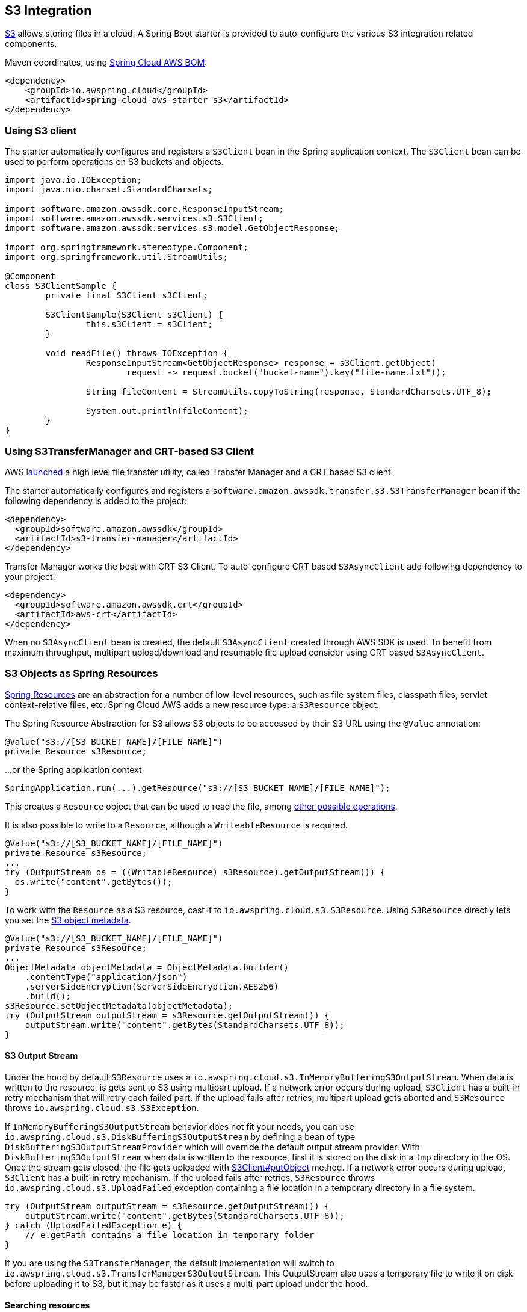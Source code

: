 [#spring-cloud-aws-s3]
== S3 Integration

https://aws.amazon.com/s3/[S3] allows storing files in a cloud.
A Spring Boot starter is provided to auto-configure the various S3 integration related components.

Maven coordinates, using <<index.adoc#bill-of-materials, Spring Cloud AWS BOM>>:

[source,xml]
----
<dependency>
    <groupId>io.awspring.cloud</groupId>
    <artifactId>spring-cloud-aws-starter-s3</artifactId>
</dependency>
----

=== Using S3 client

The starter automatically configures and registers a `S3Client` bean in the Spring application context. The `S3Client` bean can be used to perform operations on S3 buckets and objects.

[source,java]
----
import java.io.IOException;
import java.nio.charset.StandardCharsets;

import software.amazon.awssdk.core.ResponseInputStream;
import software.amazon.awssdk.services.s3.S3Client;
import software.amazon.awssdk.services.s3.model.GetObjectResponse;

import org.springframework.stereotype.Component;
import org.springframework.util.StreamUtils;

@Component
class S3ClientSample {
	private final S3Client s3Client;

	S3ClientSample(S3Client s3Client) {
		this.s3Client = s3Client;
	}

	void readFile() throws IOException {
		ResponseInputStream<GetObjectResponse> response = s3Client.getObject(
			request -> request.bucket("bucket-name").key("file-name.txt"));

		String fileContent = StreamUtils.copyToString(response, StandardCharsets.UTF_8);

		System.out.println(fileContent);
	}
}
----
=== Using S3TransferManager and CRT-based S3 Client

AWS https://aws.amazon.com/blogs/developer/introducing-crt-based-s3-client-and-the-s3-transfer-manager-in-the-aws-sdk-for-java-2-x/[launched] a high level file transfer utility, called Transfer Manager and a CRT based S3 client.

The starter automatically configures and registers a `software.amazon.awssdk.transfer.s3.S3TransferManager` bean if the following dependency is added to the project:

[source,xml]
----
<dependency>
  <groupId>software.amazon.awssdk</groupId>
  <artifactId>s3-transfer-manager</artifactId>
</dependency>
----

Transfer Manager works the best with CRT S3 Client. To auto-configure CRT based `S3AsyncClient` add following dependency to your project:

[source,xml]
----
<dependency>
  <groupId>software.amazon.awssdk.crt</groupId>
  <artifactId>aws-crt</artifactId>
</dependency>
----

When no `S3AsyncClient` bean is created, the default `S3AsyncClient` created through AWS SDK is used. To benefit from maximum throughput, multipart upload/download and resumable file upload consider using CRT based `S3AsyncClient`.

=== S3 Objects as Spring Resources

https://docs.spring.io/spring/docs/current/spring-framework-reference/html/resources.html[Spring Resources] are an abstraction for a number of low-level resources, such as file system files, classpath files, servlet context-relative files, etc.
Spring Cloud AWS adds a new resource type: a `S3Resource` object.

The Spring Resource Abstraction for S3 allows S3 objects to be accessed by their S3 URL using the `@Value` annotation:

[source,java]
----
@Value("s3://[S3_BUCKET_NAME]/[FILE_NAME]")
private Resource s3Resource;
----

...or the Spring application context

[source,java]
----
SpringApplication.run(...).getResource("s3://[S3_BUCKET_NAME]/[FILE_NAME]");
----


This creates a `Resource` object that can be used to read the file, among https://docs.spring.io/spring/docs/current/spring-framework-reference/html/resources.html#resources-resource[other possible operations].

It is also possible to write to a `Resource`, although a `WriteableResource` is required.

[source,java]
----
@Value("s3://[S3_BUCKET_NAME]/[FILE_NAME]")
private Resource s3Resource;
...
try (OutputStream os = ((WritableResource) s3Resource).getOutputStream()) {
  os.write("content".getBytes());
}
----

To work with the `Resource` as a S3 resource, cast it to `io.awspring.cloud.s3.S3Resource`.
Using `S3Resource` directly lets you set the https://docs.aws.amazon.com/AmazonS3/latest/userguide/UsingMetadata.html[S3 object metadata].

[source,java]
----
@Value("s3://[S3_BUCKET_NAME]/[FILE_NAME]")
private Resource s3Resource;
...
ObjectMetadata objectMetadata = ObjectMetadata.builder()
    .contentType("application/json")
    .serverSideEncryption(ServerSideEncryption.AES256)
    .build();
s3Resource.setObjectMetadata(objectMetadata);
try (OutputStream outputStream = s3Resource.getOutputStream()) {
    outputStream.write("content".getBytes(StandardCharsets.UTF_8));
}
----

==== S3 Output Stream

Under the hood by default `S3Resource` uses a `io.awspring.cloud.s3.InMemoryBufferingS3OutputStream`. When data is written to the resource, is gets sent to S3 using multipart upload.
If a network error occurs during upload, `S3Client` has a built-in retry mechanism that will retry each failed part. If the upload fails after retries, multipart upload gets aborted and `S3Resource` throws `io.awspring.cloud.s3.S3Exception`.

If `InMemoryBufferingS3OutputStream` behavior does not fit your needs, you can use `io.awspring.cloud.s3.DiskBufferingS3OutputStream` by defining a bean of type `DiskBufferingS3OutputStreamProvider` which will override the default output stream provider.
With `DiskBufferingS3OutputStream` when data is written to the resource, first it is stored on the disk in a `tmp` directory in the OS. Once the stream gets closed, the file gets uploaded with https://sdk.amazonaws.com/java/api/latest/software/amazon/awssdk/services/s3/S3Client.html#putObject-java.util.function.Consumer-java.nio.file.Path-[S3Client#putObject] method.
If a network error occurs during upload, `S3Client` has a built-in retry mechanism. If the upload fails after retries, `S3Resource` throws `io.awspring.cloud.s3.UploadFailed` exception containing a file location in a temporary directory in a file system.

[source,java]
----
try (OutputStream outputStream = s3Resource.getOutputStream()) {
    outputStream.write("content".getBytes(StandardCharsets.UTF_8));
} catch (UploadFailedException e) {
    // e.getPath contains a file location in temporary folder
}
----

If you are using the `S3TransferManager`, the default implementation will switch to `io.awspring.cloud.s3.TransferManagerS3OutputStream`. This OutputStream also uses a temporary file to write it on disk before uploading it to S3, but it may be faster as it uses a multi-part upload under the hood.

==== Searching resources

The Spring resource loader also supports collecting resources based on an Ant-style path specification. Spring Cloud AWS
offers the same support to resolve resources within a bucket and even throughout buckets. The actual resource loader needs
to be wrapped with the Spring Cloud AWS one in order to search for S3 buckets, in case of non S3 bucket the resource loader
will fall back to the original one. The next example shows the resource resolution by using different patterns.

[source,java,indent=0]
----
import org.springframework.context.ApplicationContext;
import org.springframework.core.io.support.ResourcePatternResolver;
import org.springframework.core.io.Resource;

import io.awspring.cloud.s3.S3PathMatchingResourcePatternResolver;

import software.amazon.awssdk.services.s3.S3Client;

public class SimpleResourceLoadingBean {

	private final ResourcePatternResolver resourcePatternResolver;

	@Autowired
	public void setupResolver(S3Client s3Client, ApplicationContext applicationContext) {
		this.resourcePatternResolver = new S3PathMatchingResourcePatternResolver(s3Client, applicationContext);
	}

 	public void resolveAndLoad() throws IOException {
 		Resource[] allTxtFilesInFolder =  this.resourcePatternResolver.getResources("s3://bucket/name/*.txt");
 		Resource[] allTxtFilesInBucket =  this.resourcePatternResolver.getResources("s3://bucket/**/*.txt");
 		Resource[] allTxtFilesGlobally =  this.resourcePatternResolver.getResources("s3://**/*.txt");
 	}
}
----

[WARNING]
====
Resolving resources throughout all buckets can be very time consuming depending on the number of buckets a user owns.
====

=== Using S3 Access grants

Sometimes there is a need to make access control to S3 bucket contents fine grained.
Since IAM polices and S3 Policies only support 10kbs size, S3 Access Grant is solving this by allowing fine grained access control over content in bucket.

To use S3 Access Grants out of the box with `S3Client` and `S3Template` introduce following plugin:

[source,xml]
----
<dependency>
	<groupId>software.amazon.s3.accessgrants</groupId>
	<artifactId>aws-s3-accessgrants-java-plugin</artifactId>
</dependency>
----

=== Using S3Template

Spring Cloud AWS provides a higher abstraction on the top of `S3Client` providing methods for the most common use cases when working with S3.

On the top of self-explanatory methods for creating and deleting buckets, `S3Template` provides a simple methods for uploading and downloading files:

[source,java]
----
@Autowired
private S3Template s3Template;

InputStream is = ...
// uploading file without metadata
s3Template.upload(BUCKET, "file.txt", is);

// uploading file with metadata
s3Template.upload(BUCKET, "file.txt", is, ObjectMetadata.builder().contentType("text/plain").build());
----

Another feature of `S3Template` is the ability to generate signed URLs for getting/putting S3 objects in a single method call.
[source,java]
----
URL signedGetUrl = s3Template.createSignedGetURL("bucket_name", "file.txt", Duration.ofMinutes(5));
----

`S3Template` also allows storing & retrieving Java objects.

[source,java]
----
Person p = new Person("John", "Doe");
s3Template.store(BUCKET, "person.json", p);

Person loadedPerson = s3Template.read(BUCKET, "person.json", Person.class);
----

By default, if Jackson is on the classpath, `S3Template` uses `ObjectMapper` based `Jackson2JsonS3ObjectConverter` to convert from S3 object to Java object and vice versa.
This behavior can be overwritten by providing custom bean of type `S3ObjectConverter`.

=== Determining S3 Objects Content Type

All S3 objects stored in S3 through `S3Template`, `S3Resource` or `S3OutputStream` automatically get set a `contentType` property on the S3 object metadata, based on the S3 object key (file name).

By default, `PropertiesS3ObjectContentTypeResolver` - a component supporting over 800 file extensions is responsible for content type resolution.
If this content type resolution does not meet your needs, you can provide a custom bean of type `S3ObjectContentTypeResolver` which will be automatically used in all components responsible for uploading files.

=== Configuration

The Spring Boot Starter for S3 provides the following configuration options:

[cols="2,3,1,1"]
|===
| Name | Description | Required | Default value
| `spring.cloud.aws.s3.enabled` | Enables the S3 integration. | No | `true`
| `spring.cloud.aws.s3.endpoint` | Configures endpoint used by `S3Client`. | No | `http://localhost:4566`
| `spring.cloud.aws.s3.region` | Configures region used by `S3Client`. | No | `eu-west-1`
| `spring.cloud.aws.s3.accelerate-mode-enabled` | Option to enable using the accelerate endpoint when accessing S3. Accelerate endpoints allow faster transfer of objects by using Amazon CloudFront's globally distributed edge locations. | No | `null` (falls back to SDK default)
| `spring.cloud.aws.s3.checksum-validation-enabled` | Option to disable doing a validation of the checksum of an object stored in S3. | No | `null` (falls back to SDK default)
| `spring.cloud.aws.s3.chunked-encoding-enabled` | Option to enable using chunked encoding when signing the request payload for `PutObjectRequest` and `UploadPartRequest`. | No | `null` (falls back to SDK default)
| `spring.cloud.aws.s3.path-style-access-enabled` | Option to enable using path style access for accessing S3 objects instead of DNS style access. DNS style access is preferred as it will result in better load balancing when accessing S3. | No | `null` (falls back to SDK default)
| `spring.cloud.aws.s3.use-arn-region-enabled` | If an S3 resource ARN is passed in as the target of an S3 operation that has a different region to the one the client was configured with, this flag must be set to 'true' to permit the client to make a cross-region call to the region specified in the ARN otherwise an exception will be thrown. | No | `null` (falls back to SDK default)
| `spring.cloud.aws.s3.crt.minimum-part-size-in-bytes` | Sets the minimum part size for transfer parts. Decreasing the minimum part size causes multipart transfer to be split into a larger number of smaller parts. Setting this value too low has a negative effect on transfer speeds, causing extra latency and network communication for each part. | No | `null` (falls back to SDK default)
| `spring.cloud.aws.s3.crt.initial-read-buffer-size-in-bytes` | Configure the starting buffer size the client will use to buffer the parts downloaded from S3. Maintain a larger window to keep up a high download throughput; parts cannot download in parallel unless the window is large enough to hold multiple parts. Maintain a smaller window to limit the amount of data buffered in memory. | No | `null` (falls back to SDK default)
| `spring.cloud.aws.s3.crt.target-throughput-in-gbps` | The target throughput for transfer requests. Higher value means more S3 connections will be opened. Whether the transfer manager can achieve the configured target throughput depends on various factors such as the network bandwidth of the environment and the configured `max-concurrency` | No | `null` (falls back to SDK default)
| `spring.cloud.aws.s3.crt.max-concurrency` | Specifies the maximum number of S3 connections that should be established during transfer | No | `null` (falls back to SDK default)
| `spring.cloud.aws.s3.transfer-manager.max-depth` | Specifies the maximum number of levels of directories to visit in `S3TransferManager#uploadDirectory` operation | No | `null` (falls back to SDK default)
| `spring.cloud.aws.s3.transfer-manager.follow-symbolic-links` | Specifies whether to follow symbolic links when traversing the file tree in `S3TransferManager#uploadDirectory` operation | No | `null` (falls back to SDK default)
|===

=== Client Customization

`S3Client` can be further customized by providing a bean of type `S3ClientCustomizer`:

[source,java]
----
@Bean
S3ClientCustomizer customizer() {
	return builder -> {
		builder.overrideConfiguration(builder.overrideConfiguration().copy(c -> {
			c.apiCallTimeout(Duration.ofMillis(1500));
		}));
	};
}
----

[WARNING]
====
`builder.overrideConfiguration(..)` replaces the configuration object, so always make sure to use `builder.overrideConfiguration().copy(c -> ..)` to configure only certain properties and keep the already pre-configured values for others.
====

`S3ClientCustomizer` is a functional interface that enables configuring `S3ClientBuilder` before the `S3Client` is built in auto-configuration.

There can be multiple `S3ClientCustomizer` beans present in single application context. `@Order(..)` annotation can be used to define the order of the execution.

Note that `S3ClientCustomizer` beans are applied **after** `AwsSyncClientCustomizer` beans and therefore can overwrite previously set configurations.

=== IAM Permissions

Following IAM permissions are required by Spring Cloud AWS:

[cols="2,1"]
|===
| Downloading files | `s3:GetObject`
| Searching files | `s3:ListObjects`
| Uploading files | `s3:PutObject`
|===

Sample IAM policy granting access to `spring-cloud-aws-demo` bucket:

[source,json,indent=0]
----
{
    "Version": "2012-10-17",
    "Statement": [
        {
            "Effect": "Allow",
            "Action": "s3:ListBucket",
            "Resource": "arn:aws:s3:::spring-cloud-aws-demo"
        },
        {
            "Effect": "Allow",
            "Action": "s3:GetObject",
            "Resource": "arn:aws:s3:::spring-cloud-aws-demo/*"
        },
        {
            "Effect": "Allow",
            "Action": "s3:PutObject",
            "Resource": "arn:aws:s3:::spring-cloud-aws-demo/*"
        }
    ]
}
----

